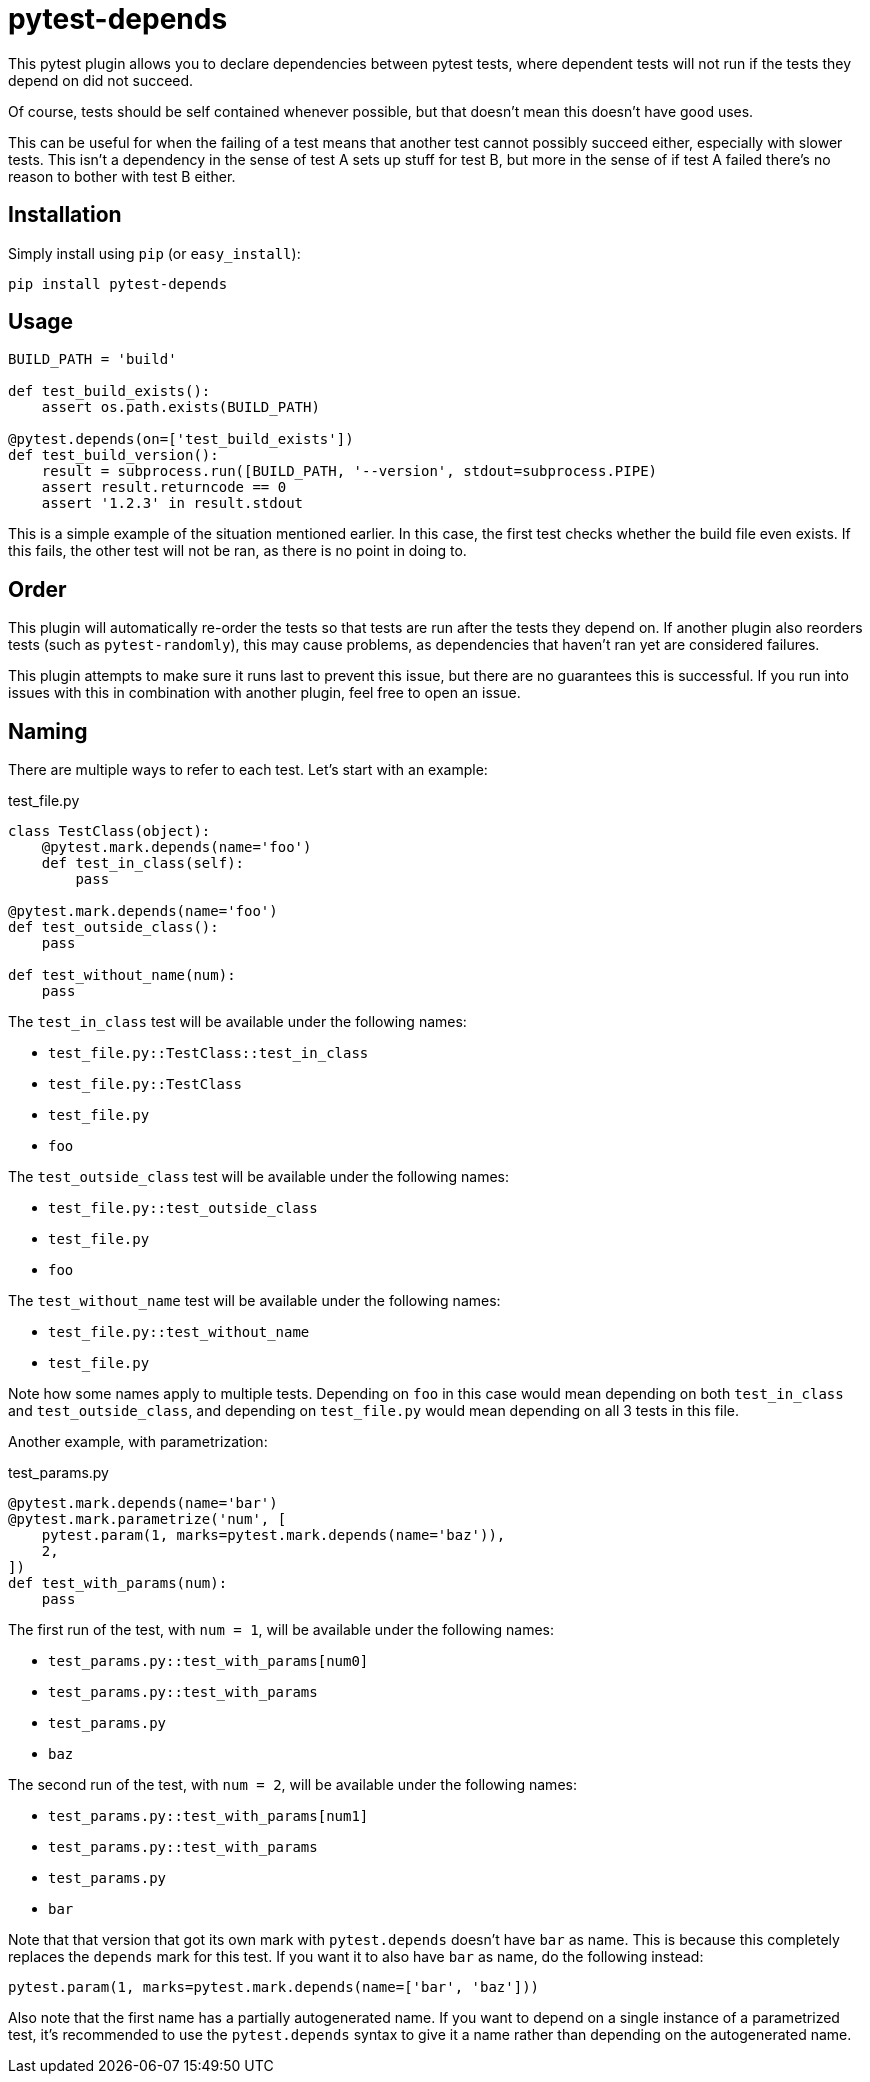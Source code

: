 = pytest-depends

This pytest plugin allows you to declare dependencies between pytest tests, where dependent tests will not run if the
tests they depend on did not succeed.

Of course, tests should be self contained whenever possible, but that doesn't mean this doesn't have good uses.

This can be useful for when the failing of a test means that another test cannot possibly succeed either, especially
with slower tests. This isn't a dependency in the sense of test A sets up stuff for test B, but more in the sense of if
test A failed there's no reason to bother with test B either.

== Installation

Simply install using `pip` (or `easy_install`):

----
pip install pytest-depends
----

== Usage

[source, python]
----
BUILD_PATH = 'build'

def test_build_exists():
    assert os.path.exists(BUILD_PATH)

@pytest.depends(on=['test_build_exists'])
def test_build_version():
    result = subprocess.run([BUILD_PATH, '--version', stdout=subprocess.PIPE)
    assert result.returncode == 0
    assert '1.2.3' in result.stdout
----

This is a simple example of the situation mentioned earlier. In this case, the first test checks whether the build file
even exists. If this fails, the other test will not be ran, as there is no point in doing to.

== Order

This plugin will automatically re-order the tests so that tests are run after the tests they depend on. If another
plugin also reorders tests (such as `pytest-randomly`), this may cause problems, as dependencies that haven't ran yet
are considered failures.

This plugin attempts to make sure it runs last to prevent this issue, but there are no guarantees this is successful. If
you run into issues with this in combination with another plugin, feel free to open an issue.

== Naming

There are multiple ways to refer to each test. Let's start with an example:

.test_file.py
[source, python]
----
class TestClass(object):
    @pytest.mark.depends(name='foo')
    def test_in_class(self):
        pass

@pytest.mark.depends(name='foo')
def test_outside_class():
    pass

def test_without_name(num):
    pass
----

The `test_in_class` test will be available under the following names:

- `test_file.py::TestClass::test_in_class`
- `test_file.py::TestClass`
- `test_file.py`
- `foo`

The `test_outside_class` test will be available under the following names:

- `test_file.py::test_outside_class`
- `test_file.py`
- `foo`

The `test_without_name` test will be available under the following names:

- `test_file.py::test_without_name`
- `test_file.py`

Note how some names apply to multiple tests. Depending on `foo` in this case would mean depending on both
`test_in_class` and `test_outside_class`, and depending on `test_file.py` would mean depending on all 3 tests in this
file.

Another example, with parametrization:

.test_params.py
[source, python]
----
@pytest.mark.depends(name='bar')
@pytest.mark.parametrize('num', [
    pytest.param(1, marks=pytest.mark.depends(name='baz')),
    2,
])
def test_with_params(num):
    pass
----

The first run of the test, with `num = 1`, will be available under the following names:

- `test_params.py::test_with_params[num0]`
- `test_params.py::test_with_params`
- `test_params.py`
- `baz`

The second run of the test, with `num = 2`, will be available under the following names:

- `test_params.py::test_with_params[num1]`
- `test_params.py::test_with_params`
- `test_params.py`
- `bar`

Note that that version that got its own mark with `pytest.depends` doesn't have `bar` as name. This is because this
completely replaces the `depends` mark for this test. If you want it to also have `bar` as name, do the following
instead:

[source, python]
----
pytest.param(1, marks=pytest.mark.depends(name=['bar', 'baz']))
----

Also note that the first name has a partially autogenerated name. If you want to depend on a single instance of a
parametrized test, it's recommended to use the `pytest.depends` syntax to give it a name rather than depending on the
autogenerated name.
